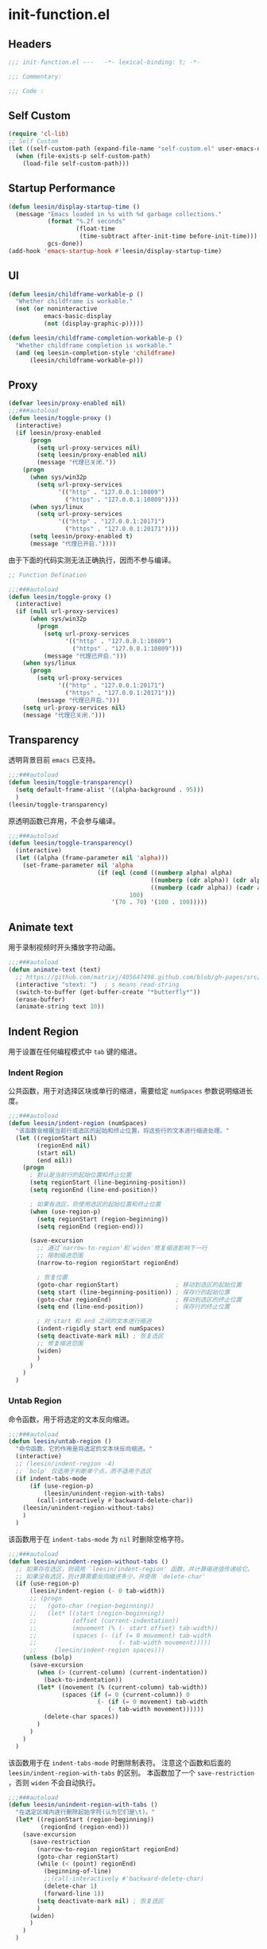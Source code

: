 * init-function.el
:PROPERTIES:
:HEADER-ARGS: :tangle (concat temporary-file-directory "init-function.el") :lexical t
:END:

** Headers
#+begin_src emacs-lisp
  ;;; init-function.el ---   -*- lexical-binding: t; -*-

  ;;; Commentary:

  ;;; Code :
#+end_src

** Self Custom
#+begin_src emacs-lisp
  (require 'cl-lib)
  ;; Self Custom
  (let ((self-custom-path (expand-file-name "self-custom.el" user-emacs-directory)))
    (when (file-exists-p self-custom-path)
      (load-file self-custom-path)))
#+end_src

** Startup Performance
#+begin_src emacs-lisp
  (defun leesin/display-startup-time ()
    (message "Emacs loaded in %s with %d garbage collections."
             (format "%.2f seconds"
                     (float-time
                      (time-subtract after-init-time before-init-time)))
             gcs-done))
  (add-hook 'emacs-startup-hook #'leesin/display-startup-time)
#+end_src

** UI
#+begin_src emacs-lisp
  (defun leesin/childframe-workable-p ()
    "Whether childframe is workable."
    (not (or noninteractive
            emacs-basic-display
            (not (display-graphic-p)))))

  (defun leesin/childframe-completion-workable-p ()
    "Whether childframe completion is workable."
    (and (eq leesin-completion-style 'childframe)
        (leesin/childframe-workable-p)))
#+end_src

** Proxy
#+begin_src emacs-lisp
  (defvar leesin/proxy-enabled nil)
  ;;;###autoload
  (defun leesin/toggle-proxy ()
    (interactive)
    (if leesin/proxy-enabled
        (progn
          (setq url-proxy-services nil)
          (setq leesin/proxy-enabled nil)
          (message "代理已关闭."))
      (progn
        (when sys/win32p
          (setq url-proxy-services
                '(("http" . "127.0.0.1:10809")
                  ("https" . "127.0.0.1:10809"))))
        (when sys/linux
          (setq url-proxy-services
                '(("http" . "127.0.0.1:20171")
                  ("https" . "127.0.0.1:20171"))))
        (setq leesin/proxy-enabled t)
        (message "代理已开启."))))
#+end_src

由于下面的代码实测无法正确执行，因而不参与编译。
#+begin_src emacs-lisp :tangle no
  ;; Function Defination

  ;;;###autoload
  (defun leesin/toggle-proxy ()
    (interactive)
    (if (null url-proxy-services)
        (when sys/win32p
          (progn
            (setq url-proxy-services
                  '(("http" . "127.0.0.1:10809")
                    ("https" . "127.0.0.1:10809")))
            (message "代理已开启.")))
      (when sys/linux
        (progn
          (setq url-proxy-services
                '(("http" . "127.0.0.1:20171")
                  ("https" . "127.0.0.1:20171")))
          (message "代理已开启.")))
      (setq url-proxy-services nil)
      (message "代理已关闭.")))
#+end_src

** Transparency
透明背景目前 =emacs= 已支持。
#+begin_src emacs-lisp :tangle no
  ;;;###autoload
  (defun leesin/toggle-transparency()
    (setq default-frame-alist '((alpha-background . 95)))
    )
  (leesin/toggle-transparency)
#+end_src

原透明函数已弃用，不会参与编译。
#+begin_src emacs-lisp :tangle no
  ;;;###autoload
  (defun leesin/toggle-transparency()
    (interactive)
    (let ((alpha (frame-parameter nil 'alpha)))
      (set-frame-parameter nil 'alpha
                           (if (eql (cond ((numberp alpha) alpha)
                                          ((numberp (cdr alpha)) (cdr alpha))
                                          ((numberp (cadr alpha)) (cadr alpha)))
                                    100)
                               '(70 . 70) '(100 . 100)))))
#+end_src

** Animate text
用于录制视频时开头播放字符动画。
#+begin_src emacs-lisp
  ;;;###autoload
  (defun animate-text (text)
    ;; https://github.com/matrixj/405647498.github.com/blob/gh-pages/src/emacs/emacs-fun.org
    (interactive "stext: ")  ; s means read-string
    (switch-to-buffer (get-buffer-create "*butterfly*"))
    (erase-buffer)
    (animate-string text 10))
#+end_src

** Indent Region
用于设置在任何编程模式中 =tab= 键的缩进。
*** Indent Region
公共函数，用于对选择区块或单行的缩进，需要给定 ~numSpaces~ 参数说明缩进长度。
#+begin_src emacs-lisp
  ;;;###autoload
  (defun leesin/indent-region (numSpaces)
    "该函数会根据当前行或选区的起始和终止位置，将这些行的文本进行缩进处理。"
    (let ((regionStart nil)
          (regionEnd nil)
          (start nil)
          (end nil))
      (progn
        ; 默认是当前行的起始位置和终止位置
        (setq regionStart (line-beginning-position))
        (setq regionEnd (line-end-position))

        ; 如果有选区，则使用选区的起始位置和终止位置
        (when (use-region-p)
          (setq regionStart (region-beginning))
          (setq regionEnd (region-end)))

        (save-excursion
          ;; 通过`narrow-to-region'和`widen'修复缩进影响下一行
          ;; 限制缩进范围
          (narrow-to-region regionStart regionEnd)

          ; 恢复位置
          (goto-char regionStart)                ; 移动到选区的起始位置
          (setq start (line-beginning-position)) ; 保存行的起始位置
          (goto-char regionEnd)                  ; 移动到选区的终止位置
          (setq end (line-end-position))         ; 保存行的终止位置

          ; 对 start 和 end 之间的文本进行缩进
          (indent-rigidly start end numSpaces)
          (setq deactivate-mark nil) ; 恢复选区
          ;; 修复缩进范围
          (widen)
          )
        )
      )
    )
#+end_src

*** Untab Region
命令函数，用于将选定的文本反向缩进。
#+begin_src emacs-lisp
  ;;;###autoload
  (defun leesin/untab-region ()
    "命令函数，它的作用是将选定的文本块反向缩进。"
    (interactive)
    ;; (leesin/indent-region -4)
    ;; `bolp' 仅适用于判断单个点，而不适用于选区
    (if indent-tabs-mode
        (if (use-region-p)
            (leesin/unindent-region-with-tabs)
          (call-interactively #'backward-delete-char))
      (leesin/unindent-region-without-tabs)
      )
    )
#+end_src

该函数用于在 ~indent-tabs-mode~ 为 ~nil~ 时删除空格字符。
#+begin_src emacs-lisp
  ;;;###autoload
  (defun leesin/unindent-region-without-tabs ()
    ;; 如果存在选区，则调用 `leesin/indent-region' 函数，并计算缩进值传递给它。
    ;; 如果没有选区，则计算需要反向缩进多少，并使用 `delete-char'
    (if (use-region-p)
        (leesin/indent-region (- 0 tab-width))
        ;; (progn
        ;;   (goto-char (region-beginning))
        ;;   (let* ((start (region-beginning))
        ;;          (offset (current-indentation))
        ;;          (movement (% (- start offset) tab-width))
        ;;          (spaces (- (if (= 0 movement) tab-width
        ;;                       (- tab-width movement)))))
        ;;     (leesin/indent-region spaces)))
      (unless (bolp)
        (save-excursion
          (when (> (current-column) (current-indentation))
            (back-to-indentation)) 
          (let* ((movement (% (current-column) tab-width))
                 (spaces (if (= 0 (current-column)) 0
                           (- (if (= 0 movement) tab-width
                              (- tab-width movement))))))
            (delete-char spaces))
          )
        )
      )
    )
#+end_src

该函数用于在 ~indent-tabs-mode~ 时删除制表符。
注意这个函数和后面的 ~leesin/indent-region-with-tabs~ 的区别。
本函数加了一个 ~save-restriction~ ，否则 ~widen~ 不会自动执行。
#+begin_src emacs-lisp
  ;;;###autoload
  (defun leesin/unindent-region-with-tabs ()
    "在选定区域内逐行删除起始字符(认为它们是\t)。"
    (let* ((regionStart (region-beginning))
           (regionEnd (region-end)))
      (save-excursion
        (save-restriction
          (narrow-to-region regionStart regionEnd)
          (goto-char regionStart)
          (while (< (point) regionEnd)
            (beginning-of-line)
            ;;(call-interactively #'backward-delete-char)
            (delete-char 1)
            (forward-line 1))
          (setq deactivate-mark nil) ; 恢复选区
          )
        (widen)
        )
      )
    )
#+end_src

*** Tab Region
命令函数，用于将选定的文本进行缩进。
#+begin_src emacs-lisp
  ;;;###autoload
  (defun leesin/tab-region ()
    "命令函数，它用于将选定的文本缩进。"
    (interactive)
    (if indent-tabs-mode
        (progn
          (if (use-region-p)
              (leesin/indent-region-with-tabs) 
            (insert "\t"))) 
      (leesin/indent-region-without-tabs)
      )
    )
#+end_src

该函数用于在 ~indent-tabs-mode~ 为 ~nil~ 时插入空格。
#+begin_src emacs-lisp
  ;;;###autoload
  (defun leesin/indent-region-without-tabs ()
    ;; 如果存在选区，调用 `leesin/indent-region' 函数，并计算缩进值
    (let ((offset nil)
          (movement nil)
          (spaces nil))
      ;; 如果没有选区，则计算需要缩进的空格数，使用 `insert'
      (if (use-region-p)
          (leesin/indent-region tab-width)
          ;; (progn
          ;;   (goto-char (region-beginning))
          ;;   (setq offset (current-indentation)
          ;;         movement (% offset tab-width)
          ;;         spaces (if (= 0 movement) tab-width
          ;;                (- tab-width movement)))
          ;;   (leesin/indent-region spaces)
          ;;   )
        (progn
          (setq movement (% (current-column) tab-width)
                spaces (if (= 0 movement) tab-width
                       (- tab-width movement)))
         (insert (make-string spaces ? )))
        )
      )
    )
#+end_src

该函数用于在 ~indent-tabs-mode~ 时插入制表符。
#+begin_src emacs-lisp
  ;;;###autoload
  (defun leesin/indent-region-with-tabs ()
    "为选定区域逐行添加 \t"
    (let* ((regionStart (region-beginning))
           (regionEnd (region-end)))
      (save-excursion
        (narrow-to-region regionStart regionEnd)
        (goto-char regionStart)
        (while (< (point) regionEnd)
          (beginning-of-line)
          (insert "\t")
          (forward-line 1))
        (setq deactivate-mark nil)  ; 恢复选区
        (widen)
        )
      )
    )
#+end_src

*** Redefine Tab Key
该函数花费了足足两天的时间编写，不过它的具体实现仍然有误，但我才发现 =emacs= 本身定义了三个完美的函数，以后用下面三个：
1. 重新缩进列表内所有行 ~indent-sexp~ 快捷键 =C-M-q=
2. 列表侧移使第一行正确缩进 快捷键 =C-u TAB=
3. 重新缩进区域内所有行 ~indent-region~ 快捷键 =C-M-\=
#+begin_src emacs-lisp
  ;;;###autoload
  (defun leesin/hack-tab-key ()
    "命令函数，它重新定义了 <tab> 和 <backtab> 键的行为。"
    ;; 通过调用 local-set-key 函数，它将 <tab> 键绑定到 leesin/tab-region 函数，将 <backtab> 键绑定到 leesin/untab-region 函数。
    (interactive)
    (local-set-key (kbd "<tab>") 'leesin/tab-region)
    (local-set-key (kbd "<backtab>") 'leesin/untab-region))

  (add-hook 'prog-mode-hook 'leesin/hack-tab-key)
#+end_src

** Org Export
导出为 HTML 时使用。
#+begin_src emacs-lisp
  (defun leesin-org-inline-css-hook (exporter)
    "Insert custom inline css"
    (when (eq exporter 'html)
      (let* ((dir (ignore-errors (file-name-directory (buffer-file-name))))
             (style-path (concat user-emacs-directory "config/org-style/gongzhitaao-style.css"))
             (final-path (if (file-exists-p style-path) style-path nil)))
        (when final-path
          (setq-local org-html-head-include-default-style nil)
          (setq-local org-html-head (concat
                                     "<style type=\"text/css\">\n"
                                     "<!--/*--><![CDATA[/*><!--*/\n"
                                     (with-temp-buffer
                                       (insert-file-contents final-path)
                                       (buffer-string))
                                     "/*]]>*/-->\n"
                                     "</style>\n"))))))

  (add-hook 'org-export-before-processing-hook 'leesin-org-inline-css-hook)
#+end_src

** Ends
#+begin_src emacs-lisp
  (provide 'init-function)
  ;;;;;;;;;;;;;;;;;;;;;;;;;;;;;;;;;;;;;;;;;;;;;;;;;;;;;;;;;;;;;;;;;;;;;;
  ;;; init-function.el ends here
#+end_src
